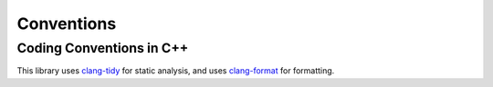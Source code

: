 Conventions
=================

Coding Conventions in C++
----------------------------

This library uses
`clang-tidy <https://clang.llvm.org/extra/clang-tidy/>`_
for static analysis,
and uses
`clang-format <https://clang.llvm.org/docs/ClangFormat.html>`_
for formatting.
